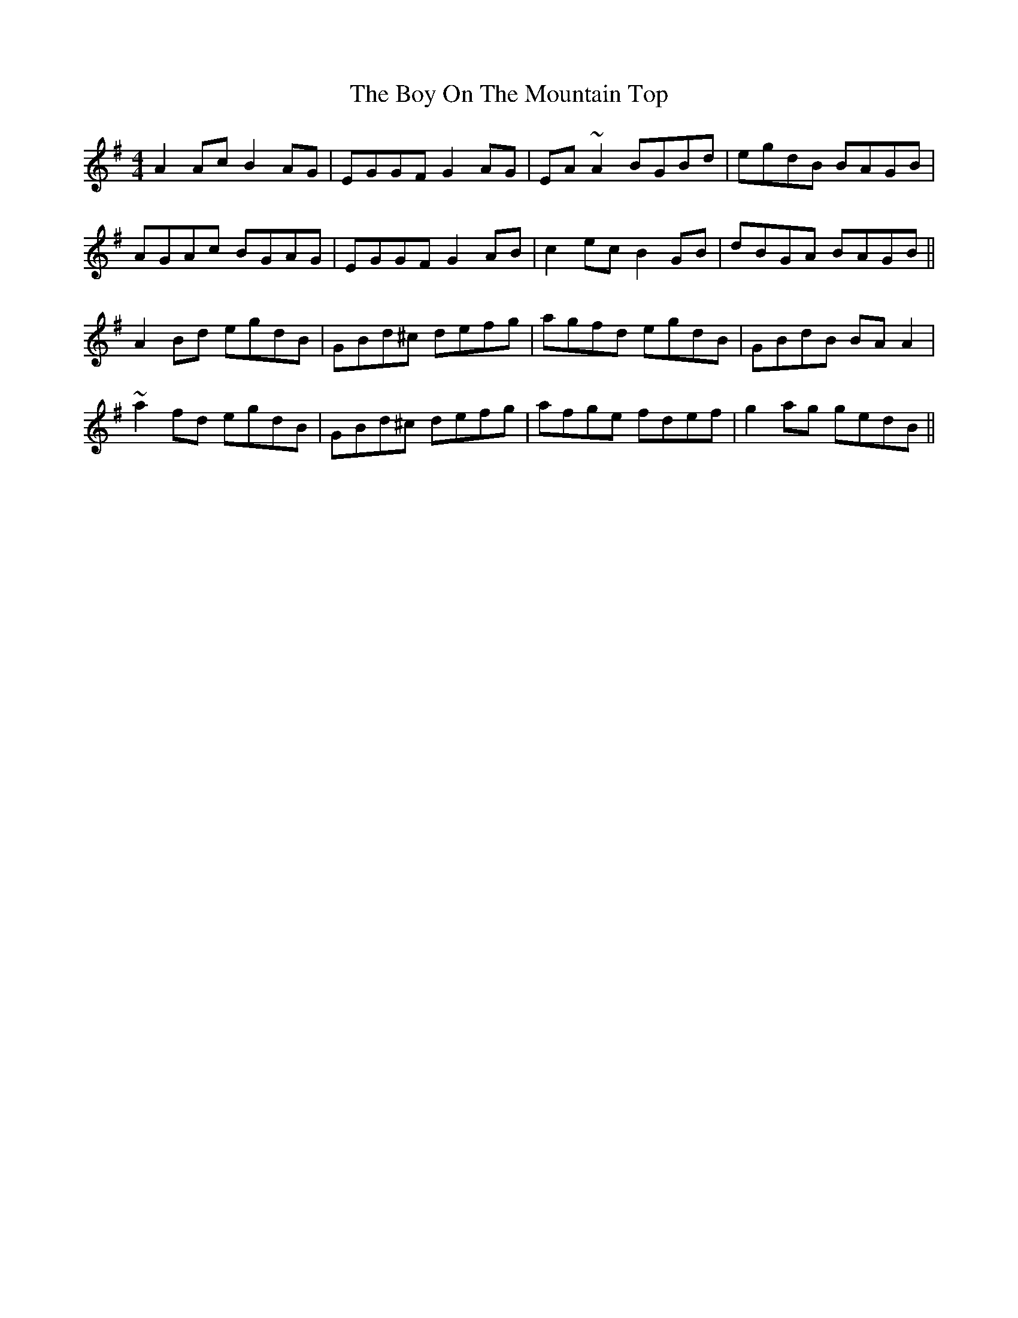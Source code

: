 X: 4668
T: Boy On The Mountain Top, The
R: reel
M: 4/4
K: Adorian
A2 Ac B2 AG|EGGF G2 AG|EA ~A2 BGBd|egdB BAGB|
AGAc BGAG|EGGF G2 AB|c2 ec B2 GB|dBGA BAGB||
A2 Bd egdB|GBd^c defg|agfd egdB|GBdB BA A2|
~a2 fd egdB|GBd^c defg|afge fdef|g2 ag gedB||

